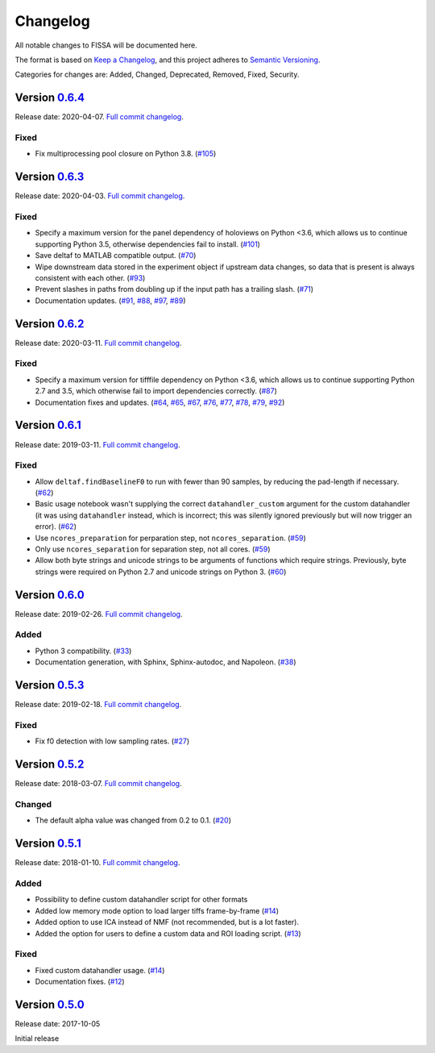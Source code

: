 Changelog
=========

All notable changes to FISSA will be documented here.

The format is based on `Keep a Changelog`_, and this project adheres to
`Semantic Versioning`_.

.. _Keep a Changelog: https://keepachangelog.com/en/1.0.0/
.. _Semantic Versioning: https://semver.org/spec/v2.0.0.html

Categories for changes are: Added, Changed, Deprecated, Removed, Fixed,
Security.


Version `0.6.4 <https://github.com/rochefort-lab/fissa/tree/0.6.4>`__
---------------------------------------------------------------------

Release date: 2020-04-07.
`Full commit changelog <https://github.com/rochefort-lab/fissa/compare/0.6.3...0.6.4>`__.

Fixed
~~~~~

-   Fix multiprocessing pool closure on Python 3.8.
    (`#105 <https://github.com/rochefort-lab/fissa/pull/105>`__)


Version `0.6.3 <https://github.com/rochefort-lab/fissa/tree/0.6.3>`__
---------------------------------------------------------------------

Release date: 2020-04-03.
`Full commit changelog <https://github.com/rochefort-lab/fissa/compare/0.6.2...0.6.3>`__.

Fixed
~~~~~

-   Specify a maximum version for the panel dependency of holoviews on
    Python <3.6, which allows us to continue supporting Python 3.5, otherwise
    dependencies fail to install.
    (`#101 <https://github.com/rochefort-lab/fissa/pull/101>`__)
-   Save deltaf to MATLAB compatible output.
    (`#70 <https://github.com/rochefort-lab/fissa/pull/70>`__)
-   Wipe downstream data stored in the experiment object if upstream data
    changes, so data that is present is always consistent with each other.
    (`#93 <https://github.com/rochefort-lab/fissa/pull/93>`__)
-   Prevent slashes in paths from doubling up if the input path has a trailing
    slash.
    (`#71 <https://github.com/rochefort-lab/fissa/pull/71>`__)
-   Documentation updates.
    (`#91 <https://github.com/rochefort-lab/fissa/pull/91>`__,
    `#88 <https://github.com/rochefort-lab/fissa/pull/88>`__,
    `#97 <https://github.com/rochefort-lab/fissa/pull/97>`__,
    `#89 <https://github.com/rochefort-lab/fissa/pull/89>`__)


Version `0.6.2 <https://github.com/rochefort-lab/fissa/tree/0.6.2>`__
---------------------------------------------------------------------

Release date: 2020-03-11.
`Full commit changelog <https://github.com/rochefort-lab/fissa/compare/0.6.1...0.6.2>`__.

Fixed
~~~~~

-   Specify a maximum version for tifffile dependency on Python <3.6, which
    allows us to continue supporting Python 2.7 and 3.5, which otherwise
    fail to import dependencies correctly.
    (`#87 <https://github.com/rochefort-lab/fissa/pull/87>`__)
-   Documentation fixes and updates.
    (`#64 <https://github.com/rochefort-lab/fissa/pull/64>`__,
    `#65 <https://github.com/rochefort-lab/fissa/pull/65>`__,
    `#67 <https://github.com/rochefort-lab/fissa/pull/67>`__,
    `#76 <https://github.com/rochefort-lab/fissa/pull/76>`__,
    `#77 <https://github.com/rochefort-lab/fissa/pull/77>`__,
    `#78 <https://github.com/rochefort-lab/fissa/pull/78>`__,
    `#79 <https://github.com/rochefort-lab/fissa/pull/79>`__,
    `#92 <https://github.com/rochefort-lab/fissa/pull/92>`__)


Version `0.6.1 <https://github.com/rochefort-lab/fissa/tree/0.6.1>`__
---------------------------------------------------------------------

Release date: 2019-03-11.
`Full commit changelog <https://github.com/rochefort-lab/fissa/compare/0.6.0...0.6.1>`__.

Fixed
~~~~~

-   Allow ``deltaf.findBaselineF0`` to run with fewer than 90 samples, by reducing the pad-length if necessary.
    (`#62 <https://github.com/rochefort-lab/fissa/pull/62>`__)
-   Basic usage notebook wasn't supplying the correct ``datahandler_custom`` argument for the custom datahandler (it was using ``datahandler`` instead, which is incorrect; this was silently ignored previously but will now trigger an error).
    (`#62 <https://github.com/rochefort-lab/fissa/pull/62>`__)
-   Use ``ncores_preparation`` for perparation step, not ``ncores_separation``.
    (`#59 <https://github.com/rochefort-lab/fissa/pull/59>`__)
-   Only use ``ncores_separation`` for separation step, not all cores.
    (`#59 <https://github.com/rochefort-lab/fissa/pull/59>`__)
-   Allow both byte strings and unicode strings to be arguments of functions which require strings.
    Previously, byte strings were required on Python 2.7 and unicode strings on Python 3.
    (`#60 <https://github.com/rochefort-lab/fissa/pull/60>`__)


Version `0.6.0 <https://github.com/rochefort-lab/fissa/tree/0.6.0>`__
---------------------------------------------------------------------

Release date: 2019-02-26.
`Full commit changelog <https://github.com/rochefort-lab/fissa/compare/0.5.3...0.6.0>`__.

Added
~~~~~

-  Python 3 compatibility.
   (`#33 <https://github.com/rochefort-lab/fissa/pull/33>`__)
-  Documentation generation, with Sphinx, Sphinx-autodoc, and Napoleon.
   (`#38 <https://github.com/rochefort-lab/fissa/pull/38>`__)


Version `0.5.3 <https://github.com/rochefort-lab/fissa/tree/0.5.3>`__
---------------------------------------------------------------------

Release date: 2019-02-18.
`Full commit changelog <https://github.com/rochefort-lab/fissa/compare/0.5.2...0.5.3>`__.

Fixed
~~~~~

-  Fix f0 detection with low sampling rates.
   (`#27 <https://github.com/rochefort-lab/fissa/pull/27>`__)


Version `0.5.2 <https://github.com/rochefort-lab/fissa/tree/0.5.2>`__
---------------------------------------------------------------------

Release date: 2018-03-07.
`Full commit changelog <https://github.com/rochefort-lab/fissa/compare/0.5.1...0.5.2>`__.

Changed
~~~~~~~

-  The default alpha value was changed from 0.2 to 0.1.
   (`#20 <https://github.com/rochefort-lab/fissa/pull/20>`__)


Version `0.5.1 <https://github.com/rochefort-lab/fissa/tree/0.5.1>`__
---------------------------------------------------------------------

Release date: 2018-01-10.
`Full commit changelog <https://github.com/rochefort-lab/fissa/compare/0.5.0...0.5.1>`__.

Added
~~~~~

-  Possibility to define custom datahandler script for other formats
-  Added low memory mode option to load larger tiffs frame-by-frame
   (`#14 <https://github.com/rochefort-lab/fissa/pull/14>`__)
-  Added option to use ICA instead of NMF (not recommended, but is a lot
   faster).
-  Added the option for users to define a custom data and ROI loading
   script.
   (`#13 <https://github.com/rochefort-lab/fissa/pull/13>`__)

Fixed
~~~~~

-  Fixed custom datahandler usage.
   (`#14 <https://github.com/rochefort-lab/fissa/pull/14>`__)
-  Documentation fixes.
   (`#12 <https://github.com/rochefort-lab/fissa/pull/12>`__)

Version `0.5.0 <https://github.com/rochefort-lab/fissa/tree/0.5.0>`__
---------------------------------------------------------------------

Release date: 2017-10-05

Initial release
